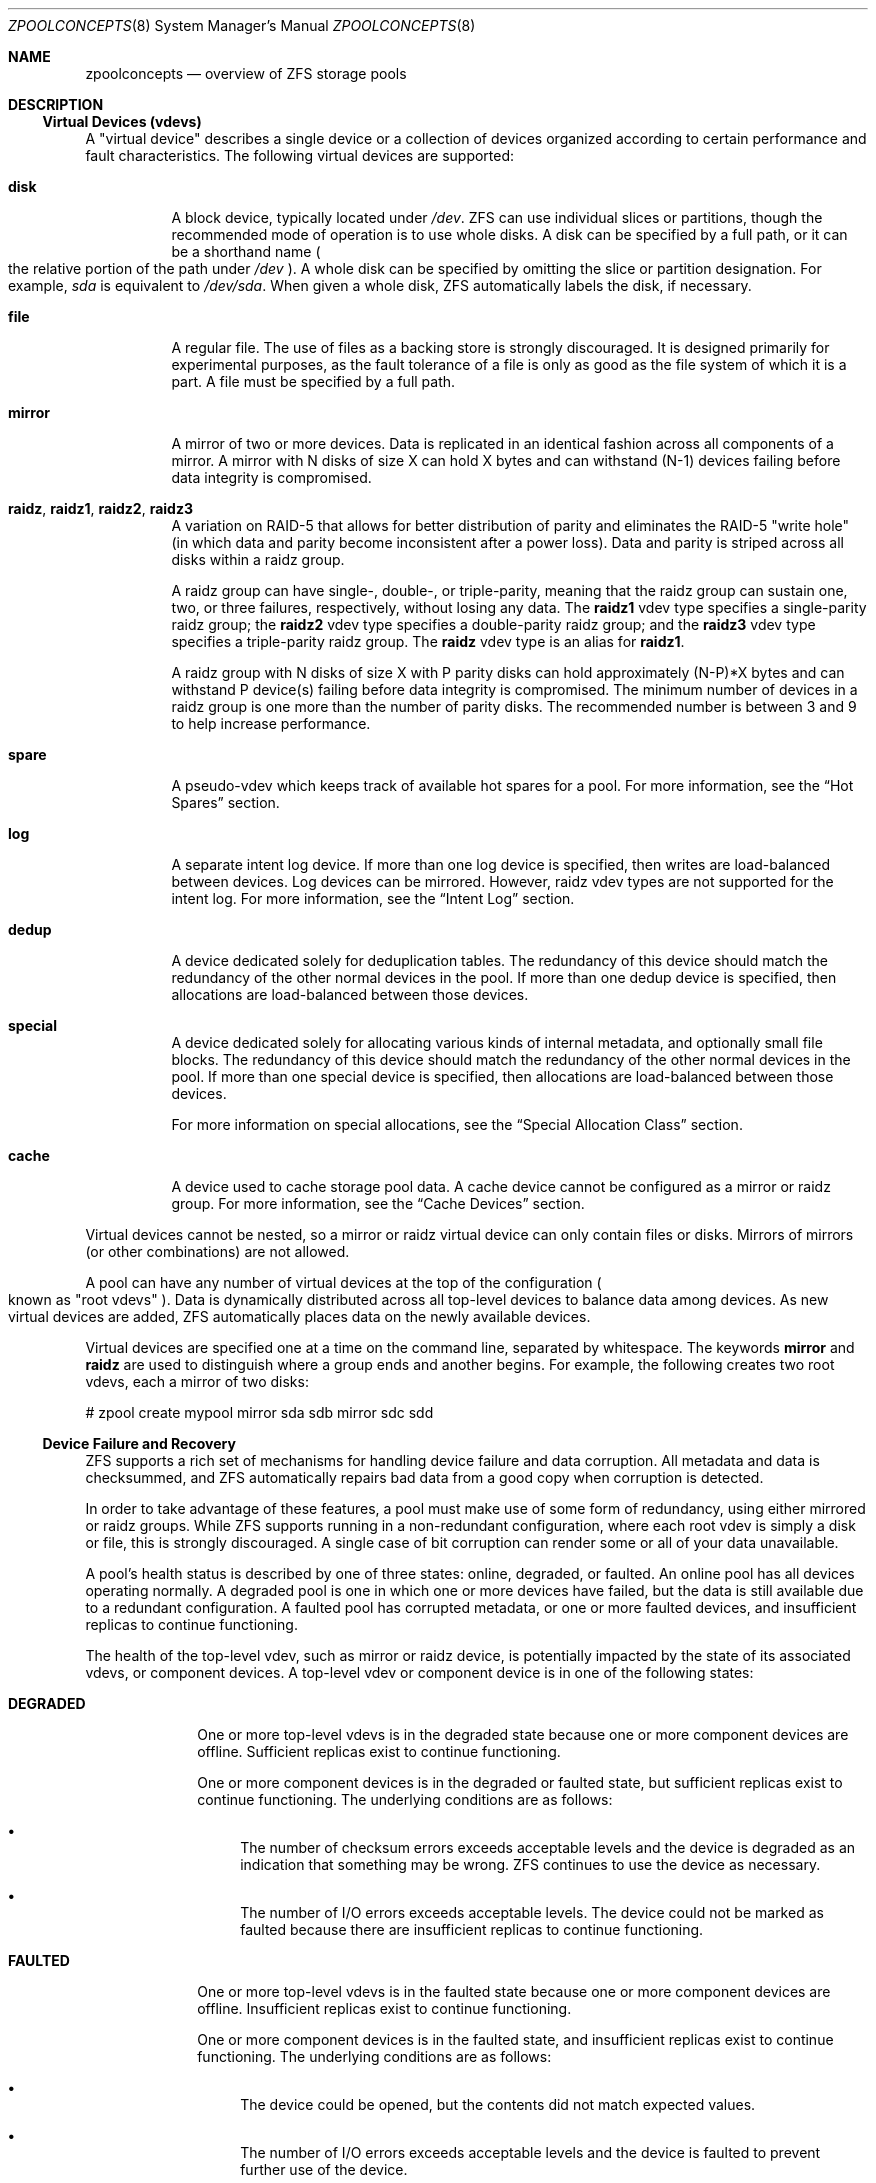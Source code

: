 .\"
.\" CDDL HEADER START
.\"
.\" The contents of this file are subject to the terms of the
.\" Common Development and Distribution License (the "License").
.\" You may not use this file except in compliance with the License.
.\"
.\" You can obtain a copy of the license at usr/src/OPENSOLARIS.LICENSE
.\" or http://www.opensolaris.org/os/licensing.
.\" See the License for the specific language governing permissions
.\" and limitations under the License.
.\"
.\" When distributing Covered Code, include this CDDL HEADER in each
.\" file and include the License file at usr/src/OPENSOLARIS.LICENSE.
.\" If applicable, add the following below this CDDL HEADER, with the
.\" fields enclosed by brackets "[]" replaced with your own identifying
.\" information: Portions Copyright [yyyy] [name of copyright owner]
.\"
.\" CDDL HEADER END
.\"
.\"
.\" Copyright (c) 2007, Sun Microsystems, Inc. All Rights Reserved.
.\" Copyright (c) 2012, 2018 by Delphix. All rights reserved.
.\" Copyright (c) 2012 Cyril Plisko. All Rights Reserved.
.\" Copyright (c) 2017 Datto Inc.
.\" Copyright (c) 2018 George Melikov. All Rights Reserved.
.\" Copyright 2017 Nexenta Systems, Inc.
.\" Copyright (c) 2017 Open-E, Inc. All Rights Reserved.
.\"
.Dd August 9, 2019
.Dt ZPOOLCONCEPTS 8
.Os
.Sh NAME
.Nm zpoolconcepts
.Nd overview of ZFS storage pools
.Sh DESCRIPTION
.Ss Virtual Devices (vdevs)
A "virtual device" describes a single device or a collection of devices
organized according to certain performance and fault characteristics.
The following virtual devices are supported:
.Bl -tag -width Ds
.It Sy disk
A block device, typically located under
.Pa /dev .
ZFS can use individual slices or partitions, though the recommended mode of
operation is to use whole disks.
A disk can be specified by a full path, or it can be a shorthand name
.Po the relative portion of the path under
.Pa /dev
.Pc .
A whole disk can be specified by omitting the slice or partition designation.
For example,
.Pa sda
is equivalent to
.Pa /dev/sda .
When given a whole disk, ZFS automatically labels the disk, if necessary.
.It Sy file
A regular file.
The use of files as a backing store is strongly discouraged.
It is designed primarily for experimental purposes, as the fault tolerance of a
file is only as good as the file system of which it is a part.
A file must be specified by a full path.
.It Sy mirror
A mirror of two or more devices.
Data is replicated in an identical fashion across all components of a mirror.
A mirror with N disks of size X can hold X bytes and can withstand (N-1) devices
failing before data integrity is compromised.
.It Sy raidz , raidz1 , raidz2 , raidz3
A variation on RAID-5 that allows for better distribution of parity and
eliminates the RAID-5
.Qq write hole
.Pq in which data and parity become inconsistent after a power loss .
Data and parity is striped across all disks within a raidz group.
.Pp
A raidz group can have single-, double-, or triple-parity, meaning that the
raidz group can sustain one, two, or three failures, respectively, without
losing any data.
The
.Sy raidz1
vdev type specifies a single-parity raidz group; the
.Sy raidz2
vdev type specifies a double-parity raidz group; and the
.Sy raidz3
vdev type specifies a triple-parity raidz group.
The
.Sy raidz
vdev type is an alias for
.Sy raidz1 .
.Pp
A raidz group with N disks of size X with P parity disks can hold approximately
(N-P)*X bytes and can withstand P device(s) failing before data integrity is
compromised.
The minimum number of devices in a raidz group is one more than the number of
parity disks.
The recommended number is between 3 and 9 to help increase performance.
.It Sy spare
A pseudo-vdev which keeps track of available hot spares for a pool.
For more information, see the
.Sx Hot Spares
section.
.It Sy log
A separate intent log device.
If more than one log device is specified, then writes are load-balanced between
devices.
Log devices can be mirrored.
However, raidz vdev types are not supported for the intent log.
For more information, see the
.Sx Intent Log
section.
.It Sy dedup
A device dedicated solely for deduplication tables.
The redundancy of this device should match the redundancy of the other normal
devices in the pool. If more than one dedup device is specified, then
allocations are load-balanced between those devices.
.It Sy special
A device dedicated solely for allocating various kinds of internal metadata,
and optionally small file blocks.
The redundancy of this device should match the redundancy of the other normal
devices in the pool. If more than one special device is specified, then
allocations are load-balanced between those devices.
.Pp
For more information on special allocations, see the
.Sx Special Allocation Class
section.
.It Sy cache
A device used to cache storage pool data.
A cache device cannot be configured as a mirror or raidz group.
For more information, see the
.Sx Cache Devices
section.
.El
.Pp
Virtual devices cannot be nested, so a mirror or raidz virtual device can only
contain files or disks.
Mirrors of mirrors
.Pq or other combinations
are not allowed.
.Pp
A pool can have any number of virtual devices at the top of the configuration
.Po known as
.Qq root vdevs
.Pc .
Data is dynamically distributed across all top-level devices to balance data
among devices.
As new virtual devices are added, ZFS automatically places data on the newly
available devices.
.Pp
Virtual devices are specified one at a time on the command line, separated by
whitespace.
The keywords
.Sy mirror
and
.Sy raidz
are used to distinguish where a group ends and another begins.
For example, the following creates two root vdevs, each a mirror of two disks:
.Bd -literal
# zpool create mypool mirror sda sdb mirror sdc sdd
.Ed
.Ss Device Failure and Recovery
ZFS supports a rich set of mechanisms for handling device failure and data
corruption.
All metadata and data is checksummed, and ZFS automatically repairs bad data
from a good copy when corruption is detected.
.Pp
In order to take advantage of these features, a pool must make use of some form
of redundancy, using either mirrored or raidz groups.
While ZFS supports running in a non-redundant configuration, where each root
vdev is simply a disk or file, this is strongly discouraged.
A single case of bit corruption can render some or all of your data unavailable.
.Pp
A pool's health status is described by one of three states: online, degraded,
or faulted.
An online pool has all devices operating normally.
A degraded pool is one in which one or more devices have failed, but the data is
still available due to a redundant configuration.
A faulted pool has corrupted metadata, or one or more faulted devices, and
insufficient replicas to continue functioning.
.Pp
The health of the top-level vdev, such as mirror or raidz device, is
potentially impacted by the state of its associated vdevs, or component
devices.
A top-level vdev or component device is in one of the following states:
.Bl -tag -width "DEGRADED"
.It Sy DEGRADED
One or more top-level vdevs is in the degraded state because one or more
component devices are offline.
Sufficient replicas exist to continue functioning.
.Pp
One or more component devices is in the degraded or faulted state, but
sufficient replicas exist to continue functioning.
The underlying conditions are as follows:
.Bl -bullet
.It
The number of checksum errors exceeds acceptable levels and the device is
degraded as an indication that something may be wrong.
ZFS continues to use the device as necessary.
.It
The number of I/O errors exceeds acceptable levels.
The device could not be marked as faulted because there are insufficient
replicas to continue functioning.
.El
.It Sy FAULTED
One or more top-level vdevs is in the faulted state because one or more
component devices are offline.
Insufficient replicas exist to continue functioning.
.Pp
One or more component devices is in the faulted state, and insufficient
replicas exist to continue functioning.
The underlying conditions are as follows:
.Bl -bullet
.It
The device could be opened, but the contents did not match expected values.
.It
The number of I/O errors exceeds acceptable levels and the device is faulted to
prevent further use of the device.
.El
.It Sy OFFLINE
The device was explicitly taken offline by the
.Nm zpool Cm offline
command.
.It Sy ONLINE
The device is online and functioning.
.It Sy REMOVED
The device was physically removed while the system was running.
Device removal detection is hardware-dependent and may not be supported on all
platforms.
.It Sy UNAVAIL
The device could not be opened.
If a pool is imported when a device was unavailable, then the device will be
identified by a unique identifier instead of its path since the path was never
correct in the first place.
.El
.Pp
If a device is removed and later re-attached to the system, ZFS attempts
to put the device online automatically.
Device attach detection is hardware-dependent and might not be supported on all
platforms.
.Ss Hot Spares
ZFS allows devices to be associated with pools as
.Qq hot spares .
These devices are not actively used in the pool, but when an active device
fails, it is automatically replaced by a hot spare.
To create a pool with hot spares, specify a
.Sy spare
vdev with any number of devices.
For example,
.Bd -literal
# zpool create pool mirror sda sdb spare sdc sdd
.Ed
.Pp
Spares can be shared across multiple pools, and can be added with the
.Nm zpool Cm add
command and removed with the
.Nm zpool Cm remove
command.
Once a spare replacement is initiated, a new
.Sy spare
vdev is created within the configuration that will remain there until the
original device is replaced.
At this point, the hot spare becomes available again if another device fails.
.Pp
If a pool has a shared spare that is currently being used, the pool can not be
exported since other pools may use this shared spare, which may lead to
potential data corruption.
.Pp
Shared spares add some risk.  If the pools are imported on different hosts, and
both pools suffer a device failure at the same time, both could attempt to use
the spare at the same time.  This may not be detected, resulting in data
corruption.
.Pp
An in-progress spare replacement can be cancelled by detaching the hot spare.
If the original faulted device is detached, then the hot spare assumes its
place in the configuration, and is removed from the spare list of all active
pools.
.Pp
Spares cannot replace log devices.
.Ss Intent Log
The ZFS Intent Log (ZIL) satisfies POSIX requirements for synchronous
transactions.
For instance, databases often require their transactions to be on stable storage
devices when returning from a system call.
NFS and other applications can also use
.Xr fsync 2
to ensure data stability.
By default, the intent log is allocated from blocks within the main pool.
However, it might be possible to get better performance using separate intent
log devices such as NVRAM or a dedicated disk.
For example:
.Bd -literal
# zpool create pool sda sdb log sdc
.Ed
.Pp
Multiple log devices can also be specified, and they can be mirrored.
See the
.Sx EXAMPLES
section for an example of mirroring multiple log devices.
.Pp
Log devices can be added, replaced, attached, detached and removed.  In
addition, log devices are imported and exported as part of the pool
that contains them.
Mirrored devices can be removed by specifying the top-level mirror vdev.
.Ss Cache Devices
Devices can be added to a storage pool as
.Qq cache devices .
These devices provide an additional layer of caching between main memory and
disk.
For read-heavy workloads, where the working set size is much larger than what
can be cached in main memory, using cache devices allow much more of this
working set to be served from low latency media.
Using cache devices provides the greatest performance improvement for random
read-workloads of mostly static content.
.Pp
To create a pool with cache devices, specify a
.Sy cache
vdev with any number of devices.
For example:
.Bd -literal
# zpool create pool sda sdb cache sdc sdd
.Ed
.Pp
Cache devices cannot be mirrored or part of a raidz configuration.
If a read error is encountered on a cache device, that read I/O is reissued to
the original storage pool device, which might be part of a mirrored or raidz
configuration.
.Pp
The content of the cache devices is persistent across reboots and restored
asynchronously when importing the pool in L2ARC (persistent L2ARC).
This can be disabled by setting
.Sy l2arc_rebuild_enabled = 0 .
For cache devices smaller than 1GB we do not write the metadata structures
required for rebuilding the L2ARC in order not to waste space. This can be
changed with
.Sy l2arc_rebuild_blocks_min_l2size .
The cache device header (512 bytes) is updated even if no metadata structures
are written. Setting
.Sy l2arc_headroom = 0
will result in scanning the full-length ARC lists for cacheable content to be
written in L2ARC (persistent ARC). If a cache device is added with
.Nm zpool Cm add
its label and header will be overwritten and its contents are not going to be
restored in L2ARC, even if the device was previously part of the pool. If a
cache device is onlined with
.Nm zpool Cm online
its contents will be restored in L2ARC. This is useful in case of memory pressure
where the contents of the cache device are not fully restored in L2ARC.
The user can off/online the cache device when there is less memory pressure
in order to fully restore its contents to L2ARC.
.Ss Pool checkpoint
Before starting critical procedures that include destructive actions (e.g
.Nm zfs Cm destroy
), an administrator can checkpoint the pool's state and in the case of a
mistake or failure, rewind the entire pool back to the checkpoint.
Otherwise, the checkpoint can be discarded when the procedure has completed
successfully.
.Pp
A pool checkpoint can be thought of as a pool-wide snapshot and should be used
with care as it contains every part of the pool's state, from properties to vdev
configuration.
Thus, while a pool has a checkpoint certain operations are not allowed.
Specifically, vdev removal/attach/detach, mirror splitting, and
changing the pool's guid.
Adding a new vdev is supported but in the case of a rewind it will have to be
added again.
Finally, users of this feature should keep in mind that scrubs in a pool that
has a checkpoint do not repair checkpointed data.
.Pp
To create a checkpoint for a pool:
.Bd -literal
# zpool checkpoint pool
.Ed
.Pp
To later rewind to its checkpointed state, you need to first export it and
then rewind it during import:
.Bd -literal
# zpool export pool
# zpool import --rewind-to-checkpoint pool
.Ed
.Pp
To discard the checkpoint from a pool:
.Bd -literal
# zpool checkpoint -d pool
.Ed
.Pp
Dataset reservations (controlled by the
.Nm reservation
or
.Nm refreservation
zfs properties) may be unenforceable while a checkpoint exists, because the
checkpoint is allowed to consume the dataset's reservation.
Finally, data that is part of the checkpoint but has been freed in the
current state of the pool won't be scanned during a scrub.
.Ss Special Allocation Class
The allocations in the special class are dedicated to specific block types.
By default this includes all metadata, the indirect blocks of user data, and
any deduplication tables.  The class can also be provisioned to accept
small file blocks.
.Pp
A pool must always have at least one normal (non-dedup/special) vdev before
other devices can be assigned to the special class. If the special class
becomes full, then allocations intended for it will spill back into the
normal class.
.Pp
Deduplication tables can be excluded from the special class by setting the
.Sy zfs_ddt_data_is_special
zfs module parameter to false (0).
.Pp
Inclusion of small file blocks in the special class is opt-in. Each dataset
can control the size of small file blocks allowed in the special class by
setting the
.Sy special_small_blocks
dataset property. It defaults to zero, so you must opt-in by setting it to a
non-zero value. See
.Xr zfs 8
for more info on setting this property.
